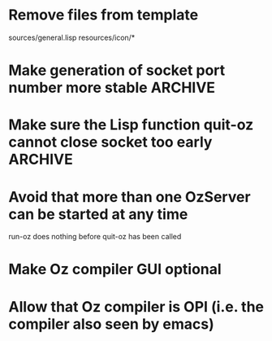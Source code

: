 
* Remove files from template

  sources/general.lisp
  resources/icon/*




* Make generation of socket port number more stable		    :ARCHIVE:

  Can I ask OS to generate fresh/unused port number?

  *Better: There is probably a way to free the port I used before*

  For example, Oz sockets understand the method close (http://www.mozart-oz.org/documentation/system/node55.html#chapter.open)



* Make sure the Lisp function quit-oz cannot close socket too early :ARCHIVE:



* Avoid that more than one OzServer can be started at any time

  run-oz does nothing before quit-oz has been called

* Make Oz compiler GUI optional 


* Allow that Oz compiler is OPI (i.e. the compiler also seen by emacs)





  


